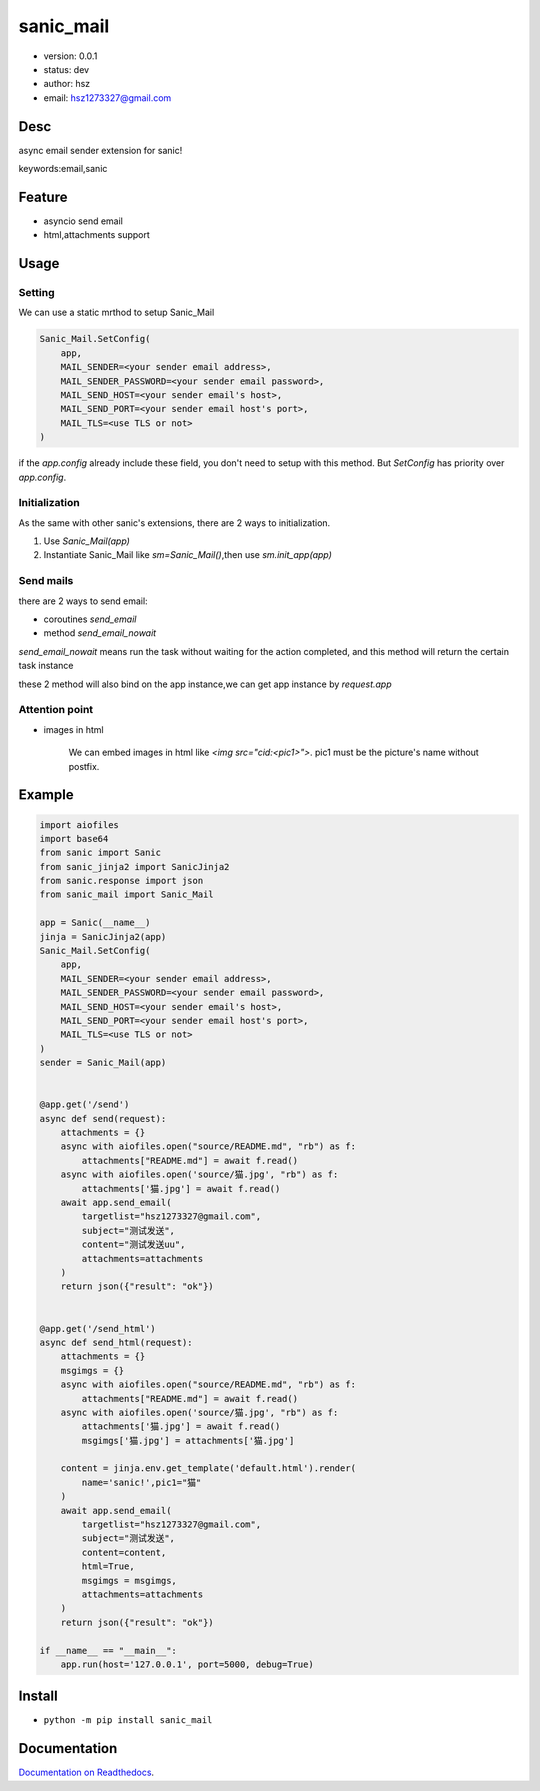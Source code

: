 sanic_mail
===============================

* version: 0.0.1

* status: dev

* author: hsz

* email: hsz1273327@gmail.com

Desc
--------------------------------

async email sender extension for sanic!


keywords:email,sanic


Feature
----------------------
* asyncio send email 
* html,attachments support

Usage
-------------------


Setting
>>>>>>>>>>>>>>

We can use a static mrthod to setup Sanic_Mail

.. code:: python

    Sanic_Mail.SetConfig(
        app,
        MAIL_SENDER=<your sender email address>,
        MAIL_SENDER_PASSWORD=<your sender email password>,
        MAIL_SEND_HOST=<your sender email's host>,
        MAIL_SEND_PORT=<your sender email host's port>,
        MAIL_TLS=<use TLS or not>
    )


if the `app.config` already include these field, you don't need to setup with this method.
But `SetConfig` has priority over `app.config`.

Initialization
>>>>>>>>>>>>>>>>>>>>>>>>>>>>>

As the same with other sanic's extensions, there are 2 ways to initialization.

1. Use `Sanic_Mail(app)`
2. Instantiate Sanic_Mail like `sm=Sanic_Mail()`,then use `sm.init_app(app)`

Send mails
>>>>>>>>>>>>>>>>>>>

there are 2 ways to send email:

+ coroutines `send_email`
+ method `send_email_nowait`

`send_email_nowait` means run the task without waiting for the action completed,
and this method will return the certain task instance

these 2 method will also bind on the app instance,we can get app instance by `request.app`


Attention point
>>>>>>>>>>>>>>>>>>>>>>>>>>>>

* images in html

    We can embed images in html like `<img src="cid:<pic1>">`. pic1 must be the picture's name without postfix.


Example
-------------------------------

.. code:: python

    import aiofiles
    import base64
    from sanic import Sanic
    from sanic_jinja2 import SanicJinja2
    from sanic.response import json
    from sanic_mail import Sanic_Mail

    app = Sanic(__name__)
    jinja = SanicJinja2(app)
    Sanic_Mail.SetConfig(
        app,
        MAIL_SENDER=<your sender email address>,
        MAIL_SENDER_PASSWORD=<your sender email password>,
        MAIL_SEND_HOST=<your sender email's host>,
        MAIL_SEND_PORT=<your sender email host's port>,
        MAIL_TLS=<use TLS or not>
    )
    sender = Sanic_Mail(app)


    @app.get('/send')
    async def send(request):
        attachments = {}
        async with aiofiles.open("source/README.md", "rb") as f:
            attachments["README.md"] = await f.read()
        async with aiofiles.open('source/猫.jpg', "rb") as f:
            attachments['猫.jpg'] = await f.read()
        await app.send_email(
            targetlist="hsz1273327@gmail.com",
            subject="测试发送",
            content="测试发送uu",
            attachments=attachments
        )
        return json({"result": "ok"})


    @app.get('/send_html')
    async def send_html(request):
        attachments = {}
        msgimgs = {}
        async with aiofiles.open("source/README.md", "rb") as f:
            attachments["README.md"] = await f.read()
        async with aiofiles.open('source/猫.jpg', "rb") as f:
            attachments['猫.jpg'] = await f.read()
            msgimgs['猫.jpg'] = attachments['猫.jpg']

        content = jinja.env.get_template('default.html').render(
            name='sanic!',pic1="猫"
        )
        await app.send_email(
            targetlist="hsz1273327@gmail.com",
            subject="测试发送",
            content=content,
            html=True,
            msgimgs = msgimgs,
            attachments=attachments
        )
        return json({"result": "ok"})

    if __name__ == "__main__":
        app.run(host='127.0.0.1', port=5000, debug=True)


Install
--------------------------------

- ``python -m pip install sanic_mail``


Documentation
--------------------------------

`Documentation on Readthedocs <https://github.com/Sanic-Extensions/sanic-mail>`_.







